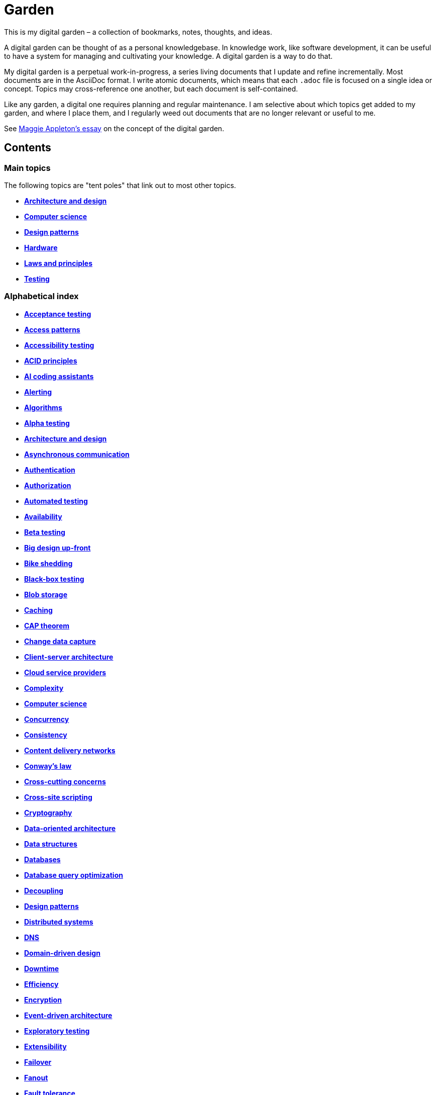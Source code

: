 = Garden

This is my digital garden – a collection of bookmarks, notes, thoughts, and ideas.

A digital garden can be thought of as a personal knowledgebase. In knowledge work, like software
development, it can be useful to have a system for managing and cultivating your knowledge. A
digital garden is a way to do that.

My digital garden is a perpetual work-in-progress, a series living documents that I update and
refine incrementally. Most documents are in the AsciiDoc format. I write atomic documents, which
means that each `.adoc` file is focused on a single idea or concept. Topics may cross-reference one
another, but each document is self-contained.

Like any garden, a digital one requires planning and regular maintenance. I am selective about which
topics get added to my garden, and where I place them, and I regularly weed out documents that are
no longer relevant or useful to me.

See https://maggieappleton.com/garden-history[Maggie Appleton's essay] on the concept of the digital
garden.

== Contents

=== Main topics

The following topics are "tent poles" that link out to most other topics.

* *link:./src/architecture-and-design.adoc[Architecture and design]*
* *link:./src/computer-science.adoc[Computer science]*
* *link:./src/design-patterns.adoc[Design patterns]*
* *link:./src/hardware.adoc[Hardware]*
* *link:./src/laws-and-principles.adoc[Laws and principles]*
* *link:./src/testing.adoc[Testing]*

=== Alphabetical index

* *link:./src/acceptance-testing.adoc[Acceptance testing]*
* *link:./src/access-patterns.adoc[Access patterns]*
* *link:./src/accessibility-testing.adoc[Accessibility testing]*
* *link:./src/acid-principles.adoc[ACID principles]*
* *link:./src/ai-coding-assistants.adoc[AI coding assistants]*
* *link:./src/alerting.adoc[Alerting]*
* *link:./src/algorithms.adoc[Algorithms]*
* *link:./src/alpha-testing.adoc[Alpha testing]*
* *link:./src/architecture-and-design.adoc[Architecture and design]*
* *link:./src/asynchronous-communication.adoc[Asynchronous communication]*
* *link:./src/authentication.adoc[Authentication]*
* *link:./src/authorization.adoc[Authorization]*
* *link:./src/automated-testing.adoc[Automated testing]*
* *link:./src/availability.adoc[Availability]*
* *link:./src/beta-testing.adoc[Beta testing]*
* *link:./src/big-design-up-front.adoc[Big design up-front]*
* *link:./src/bike-shedding.adoc[Bike shedding]*
* *link:./src/black-box-testing.adoc[Black-box testing]*
* *link:./src/blob-storage.adoc[Blob storage]*
* *link:./src/caching.adoc[Caching]*
* *link:./src/cap-theorem.adoc[CAP theorem]*
* *link:./src/change-data-capture.adoc[Change data capture]*
* *link:./src/client-server-architecture.adoc[Client-server architecture]*
* *link:./src/cloud-service-providers.adoc[Cloud service providers]*
* *link:./src/complexity.adoc[Complexity]*
* *link:./src/computer-science.adoc[Computer science]*
* *link:./src/concurrency.adoc[Concurrency]*
* *link:./src/consistency.adoc[Consistency]*
* *link:./src/content-delivery-networks.adoc[Content delivery networks]*
* *link:./src/conways-law.adoc[Conway's law]*
* *link:./src/cross-cutting-concerns.adoc[Cross-cutting concerns]*
* *link:./src/cross-site-scripting.adoc[Cross-site scripting]*
* *link:./src/cryptography.adoc[Cryptography]*
* *link:./src/data-oriented-architecture.adoc[Data-oriented architecture]*
* *link:./src/data-structures.adoc[Data structures]*
* *link:./src/databases.adoc[Databases]*
* *link:./src/database-query-optimization.adoc[Database query optimization]*
* *link:./src/decoupling.adoc[Decoupling]*
* *link:./src/design-patterns.adoc[Design patterns]*
* *link:./src/distributed-systems.adoc[Distributed systems]*
* *link:./src/dns.adoc[DNS]*
* *link:./src/domain-driven-design.adoc[Domain-driven design]*
* *link:./src/downtime.adoc[Downtime]*
* *link:./src/efficiency.adoc[Efficiency]*
* *link:./src/encryption.adoc[Encryption]*
* *link:./src/event-driven-architecture.adoc[Event-driven architecture]*
* *link:./src/exploratory-testing.adoc[Exploratory testing]*
* *link:./src/extensibility.adoc[Extensibility]*
* *link:./src/failover.adoc[Failover]*
* *link:./src/fanout.adoc[Fanout]*
* *link:./src/fault-tolerance.adoc[Fault tolerance]*
* *link:./src/firewalls.adoc[Firewalls]*
* *link:./src/foreign-keys.adoc[Foreign keys]*
* *link:./src/functional-requirements.adoc[Functional requirements]*
* *link:./src/functional-testing.adoc[Functional testing]*
* *link:./src/gails-law.adoc[Gail's law]*
* *link:./src/goodharts-law.adoc[Goodhart's law]*
* *link:./src/graphql.adoc[GraphQL]*
* *link:./src/grpc.adoc[gRPC]*
* *link:./src/hardware.adoc[Hardware]*
* *link:./src/hexagonal-architecture.adoc[Hexagonal architecture]*
* *link:./src/hock-principle.adoc[Hock principle]*
* *link:./src/horizontal-scaling.adoc[Horizontal scaling]*
* *link:./src/http.adoc[HTTP]*
* *link:./src/input-validation.adoc[Input validation]*
* *link:./src/integrated-development-environments.adoc[Integrated development environments]*
* *link:./src/integration-testing.adoc[Integration testing]*
* *link:./src/internet-protocol-address.adoc[Internet protocol address]*
* *link:./src/inversion-of-control.adoc[Inversion of control]*
* *link:./src/kubernetes.adoc[Kubernetes]*
* *link:./src/laws-and-principles.adoc[Laws and principles]*
* *link:./src/layered-architecture.adoc[Layered architecture]*
* *link:./src/leaky-abstractions.adoc[Leaky abstractions]*
* *link:./src/load-balancing.adoc[Load balancing]*
* *link:./src/load-testing.adoc[Load testing]*
* *link:./src/logging.adoc[Logging]*
* *link:./src/manual-testing.adoc[Manual testing]*
* *link:./src/message-driven-architecture.adoc[Message-driven architecture]*
* *link:./src/message-queues.adoc[Message queues]*
* *link:./src/microservices.adoc[Microservices]*
* *link:./src/monitoring.adoc[Monitoring]*
* *link:./src/monoliths.adoc[Monoliths]*
* *link:./src/nanoservices.adoc[Nanoservices]*
* *link:./src/non-functional-requirements.adoc[Non-functional requirements]*
* *link:./src/nosql-databases.adoc[NoSQL databases]*
* *link:./src/observability.adoc[Observability]*
* *link:./src/parallel-computing.adoc[Parallel computing]*
* *link:./src/partition-tolerance.adoc[Partition tolerance]*
* *link:./src/penetration-testing.adoc[Penetration testing]*
* *link:./src/performance.adoc[Performance]*
* *link:./src/performance-testing.adoc[Performance testing]*
* *link:./src/ports-and-adapters.adoc[Ports and adapters]*
* *link:./src/preprocessing.adoc[Preprocessing]*
* *link:./src/processor-architectures.adoc[Processor architectures]*
* *link:./src/project-paradox.adoc[Project paradox]*
* *link:./src/quality-attributes.adoc[Quality attributes]*
* *link:./src/rate-limiting.adoc[Rate limiting]*
* *link:./src/reactive-programming.adoc[Reactive programming]*
* *link:./src/recovery-testing.adoc[Recovery testing]*
* *link:./src/regression-testing.adoc[Regression testing]*
* *link:./src/replication.adoc[Replication]*
* *link:./src/request-response.adoc[Request-response communication]*
* *link:./src/requirements.adoc[Requirements]*
* *link:./src/rest.adoc[REpresentational state transfer (REST)]*
* *link:./src/scalability.adoc[Scalability]*
* *link:./src/security.adoc[Security]*
* *link:./src/security-headers.adoc[Security headers]*
* *link:./src/security-testing.adoc[Security testing]*
* *link:./src/semantic-diffusion.adoc[Semantic diffusion]*
* *link:./src/separator-of-concerns.adoc[Separation of concerns]*
* *link:./src/serverless-architecture.adoc[Serverless architecture]*
* *link:./src/service-level-agreement.adoc[Service level agreement (SLA)]*
* *link:./src/service-mesh.adoc[Service mesh]*
* *link:./src/service-oriented-architecture.adoc[Service-oriented architecture]*
* *link:./src/sharding.adoc[Sharding]*
* *link:./src/sql.adoc[SQL]*
* *link:./src/sql-databases.adoc[SQL databases]*
* *link:./src/sql-injection.adoc[SQL injection]*
* *link:./src/stream-processing-systems.adoc[Stream processing systems]*
* *link:./src/stress-testing.adoc[Stress testing]*
* *link:./src/synchronous-communication.adoc[Synchronous communication]*
* *link:./src/system-design.adoc[System design]*
* *link:./src/system-health-checks.adoc[System health checks]*
* *link:./src/system-testing.adoc[System testing (aka end-to-end or e2e testing)]*
* *link:./src/task-queue.adoc[Task queue]*
* *link:./src/tcp.adoc[TCP]*
* *link:./src/testing.adoc[Testing]*
* *link:./src/transactions.adoc[Transactions]*
* *link:./src/unit-testing.adoc[Unit testing]*
* *link:./src/uptime.adoc[Uptime]*
* *link:./src/usability-testing.adoc[Usability testing]*
* *link:./src/vertical-scaling.adoc[Vertical scaling]*
* *link:./src/vertical-slice-architecture.adoc[Vertical-slice architecture]*
* *link:./src/websockets.adoc[WebSockets]*

''''

Copyright © 2020-present Kieran Potts, link:./LICENSE.txt[CC0 license]

